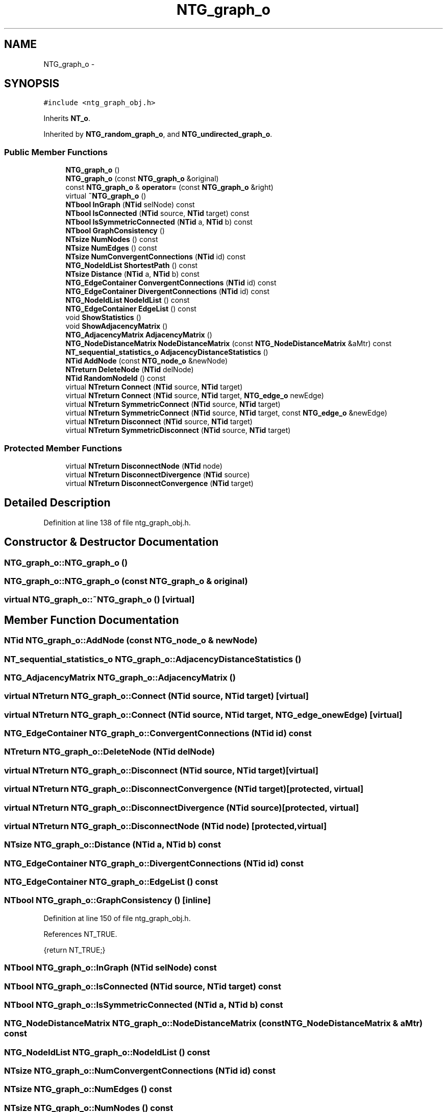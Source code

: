 .TH "NTG_graph_o" 3 "Wed Nov 17 2010" "Version 0.5" "NetTrader" \" -*- nroff -*-
.ad l
.nh
.SH NAME
NTG_graph_o \- 
.SH SYNOPSIS
.br
.PP
.PP
\fC#include <ntg_graph_obj.h>\fP
.PP
Inherits \fBNT_o\fP.
.PP
Inherited by \fBNTG_random_graph_o\fP, and \fBNTG_undirected_graph_o\fP.
.SS "Public Member Functions"

.in +1c
.ti -1c
.RI "\fBNTG_graph_o\fP ()"
.br
.ti -1c
.RI "\fBNTG_graph_o\fP (const \fBNTG_graph_o\fP &original)"
.br
.ti -1c
.RI "const \fBNTG_graph_o\fP & \fBoperator=\fP (const \fBNTG_graph_o\fP &right)"
.br
.ti -1c
.RI "virtual \fB~NTG_graph_o\fP ()"
.br
.ti -1c
.RI "\fBNTbool\fP \fBInGraph\fP (\fBNTid\fP selNode) const "
.br
.ti -1c
.RI "\fBNTbool\fP \fBIsConnected\fP (\fBNTid\fP source, \fBNTid\fP target) const "
.br
.ti -1c
.RI "\fBNTbool\fP \fBIsSymmetricConnected\fP (\fBNTid\fP a, \fBNTid\fP b) const "
.br
.ti -1c
.RI "\fBNTbool\fP \fBGraphConsistency\fP ()"
.br
.ti -1c
.RI "\fBNTsize\fP \fBNumNodes\fP () const "
.br
.ti -1c
.RI "\fBNTsize\fP \fBNumEdges\fP () const "
.br
.ti -1c
.RI "\fBNTsize\fP \fBNumConvergentConnections\fP (\fBNTid\fP id) const "
.br
.ti -1c
.RI "\fBNTG_NodeIdList\fP \fBShortestPath\fP () const "
.br
.ti -1c
.RI "\fBNTsize\fP \fBDistance\fP (\fBNTid\fP a, \fBNTid\fP b) const "
.br
.ti -1c
.RI "\fBNTG_EdgeContainer\fP \fBConvergentConnections\fP (\fBNTid\fP id) const "
.br
.ti -1c
.RI "\fBNTG_EdgeContainer\fP \fBDivergentConnections\fP (\fBNTid\fP id) const "
.br
.ti -1c
.RI "\fBNTG_NodeIdList\fP \fBNodeIdList\fP () const "
.br
.ti -1c
.RI "\fBNTG_EdgeContainer\fP \fBEdgeList\fP () const "
.br
.ti -1c
.RI "void \fBShowStatistics\fP ()"
.br
.ti -1c
.RI "void \fBShowAdjacencyMatrix\fP ()"
.br
.ti -1c
.RI "\fBNTG_AdjacencyMatrix\fP \fBAdjacencyMatrix\fP ()"
.br
.ti -1c
.RI "\fBNTG_NodeDistanceMatrix\fP \fBNodeDistanceMatrix\fP (const \fBNTG_NodeDistanceMatrix\fP &aMtr) const "
.br
.ti -1c
.RI "\fBNT_sequential_statistics_o\fP \fBAdjacencyDistanceStatistics\fP ()"
.br
.ti -1c
.RI "\fBNTid\fP \fBAddNode\fP (const \fBNTG_node_o\fP &newNode)"
.br
.ti -1c
.RI "\fBNTreturn\fP \fBDeleteNode\fP (\fBNTid\fP delNode)"
.br
.ti -1c
.RI "\fBNTid\fP \fBRandomNodeId\fP () const "
.br
.ti -1c
.RI "virtual \fBNTreturn\fP \fBConnect\fP (\fBNTid\fP source, \fBNTid\fP target)"
.br
.ti -1c
.RI "virtual \fBNTreturn\fP \fBConnect\fP (\fBNTid\fP source, \fBNTid\fP target, \fBNTG_edge_o\fP newEdge)"
.br
.ti -1c
.RI "virtual \fBNTreturn\fP \fBSymmetricConnect\fP (\fBNTid\fP source, \fBNTid\fP target)"
.br
.ti -1c
.RI "virtual \fBNTreturn\fP \fBSymmetricConnect\fP (\fBNTid\fP source, \fBNTid\fP target, const \fBNTG_edge_o\fP &newEdge)"
.br
.ti -1c
.RI "virtual \fBNTreturn\fP \fBDisconnect\fP (\fBNTid\fP source, \fBNTid\fP target)"
.br
.ti -1c
.RI "virtual \fBNTreturn\fP \fBSymmetricDisconnect\fP (\fBNTid\fP source, \fBNTid\fP target)"
.br
.in -1c
.SS "Protected Member Functions"

.in +1c
.ti -1c
.RI "virtual \fBNTreturn\fP \fBDisconnectNode\fP (\fBNTid\fP node)"
.br
.ti -1c
.RI "virtual \fBNTreturn\fP \fBDisconnectDivergence\fP (\fBNTid\fP source)"
.br
.ti -1c
.RI "virtual \fBNTreturn\fP \fBDisconnectConvergence\fP (\fBNTid\fP target)"
.br
.in -1c
.SH "Detailed Description"
.PP 
Definition at line 138 of file ntg_graph_obj.h.
.SH "Constructor & Destructor Documentation"
.PP 
.SS "NTG_graph_o::NTG_graph_o ()"
.SS "NTG_graph_o::NTG_graph_o (const \fBNTG_graph_o\fP & original)"
.SS "virtual NTG_graph_o::~NTG_graph_o ()\fC [virtual]\fP"
.SH "Member Function Documentation"
.PP 
.SS "\fBNTid\fP NTG_graph_o::AddNode (const \fBNTG_node_o\fP & newNode)"
.SS "\fBNT_sequential_statistics_o\fP NTG_graph_o::AdjacencyDistanceStatistics ()"
.SS "\fBNTG_AdjacencyMatrix\fP NTG_graph_o::AdjacencyMatrix ()"
.SS "virtual \fBNTreturn\fP NTG_graph_o::Connect (\fBNTid\fP source, \fBNTid\fP target)\fC [virtual]\fP"
.SS "virtual \fBNTreturn\fP NTG_graph_o::Connect (\fBNTid\fP source, \fBNTid\fP target, \fBNTG_edge_o\fP newEdge)\fC [virtual]\fP"
.SS "\fBNTG_EdgeContainer\fP NTG_graph_o::ConvergentConnections (\fBNTid\fP id) const"
.SS "\fBNTreturn\fP NTG_graph_o::DeleteNode (\fBNTid\fP delNode)"
.SS "virtual \fBNTreturn\fP NTG_graph_o::Disconnect (\fBNTid\fP source, \fBNTid\fP target)\fC [virtual]\fP"
.SS "virtual \fBNTreturn\fP NTG_graph_o::DisconnectConvergence (\fBNTid\fP target)\fC [protected, virtual]\fP"
.SS "virtual \fBNTreturn\fP NTG_graph_o::DisconnectDivergence (\fBNTid\fP source)\fC [protected, virtual]\fP"
.SS "virtual \fBNTreturn\fP NTG_graph_o::DisconnectNode (\fBNTid\fP node)\fC [protected, virtual]\fP"
.SS "\fBNTsize\fP NTG_graph_o::Distance (\fBNTid\fP a, \fBNTid\fP b) const"
.SS "\fBNTG_EdgeContainer\fP NTG_graph_o::DivergentConnections (\fBNTid\fP id) const"
.SS "\fBNTG_EdgeContainer\fP NTG_graph_o::EdgeList () const"
.SS "\fBNTbool\fP NTG_graph_o::GraphConsistency ()\fC [inline]\fP"
.PP
Definition at line 150 of file ntg_graph_obj.h.
.PP
References NT_TRUE.
.PP
.nf
{return NT_TRUE;}
.fi
.SS "\fBNTbool\fP NTG_graph_o::InGraph (\fBNTid\fP selNode) const"
.SS "\fBNTbool\fP NTG_graph_o::IsConnected (\fBNTid\fP source, \fBNTid\fP target) const"
.SS "\fBNTbool\fP NTG_graph_o::IsSymmetricConnected (\fBNTid\fP a, \fBNTid\fP b) const"
.SS "\fBNTG_NodeDistanceMatrix\fP NTG_graph_o::NodeDistanceMatrix (const \fBNTG_NodeDistanceMatrix\fP & aMtr) const"
.SS "\fBNTG_NodeIdList\fP NTG_graph_o::NodeIdList () const"
.SS "\fBNTsize\fP NTG_graph_o::NumConvergentConnections (\fBNTid\fP id) const"
.SS "\fBNTsize\fP NTG_graph_o::NumEdges () const"
.SS "\fBNTsize\fP NTG_graph_o::NumNodes () const"
.SS "const \fBNTG_graph_o\fP& NTG_graph_o::operator= (const \fBNTG_graph_o\fP & right)"
.SS "\fBNTid\fP NTG_graph_o::RandomNodeId () const"
.SS "\fBNTG_NodeIdList\fP NTG_graph_o::ShortestPath () const"
.SS "void NTG_graph_o::ShowAdjacencyMatrix ()"
.SS "void NTG_graph_o::ShowStatistics ()"
.SS "virtual \fBNTreturn\fP NTG_graph_o::SymmetricConnect (\fBNTid\fP source, \fBNTid\fP target)\fC [virtual]\fP"
.SS "virtual \fBNTreturn\fP NTG_graph_o::SymmetricConnect (\fBNTid\fP source, \fBNTid\fP target, const \fBNTG_edge_o\fP & newEdge)\fC [virtual]\fP"
.SS "virtual \fBNTreturn\fP NTG_graph_o::SymmetricDisconnect (\fBNTid\fP source, \fBNTid\fP target)\fC [virtual]\fP"

.SH "Author"
.PP 
Generated automatically by Doxygen for NetTrader from the source code.
